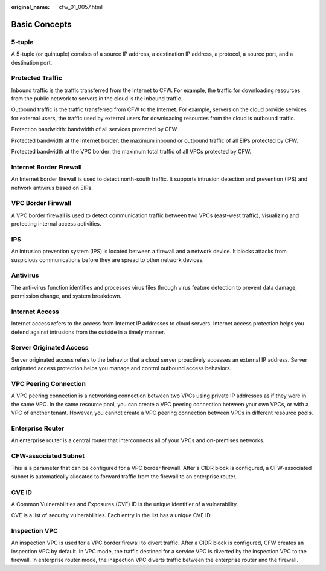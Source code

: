 :original_name: cfw_01_0057.html

.. _cfw_01_0057:

Basic Concepts
==============

5-tuple
-------

A 5-tuple (or quintuple) consists of a source IP address, a destination IP address, a protocol, a source port, and a destination port.

Protected Traffic
-----------------

Inbound traffic is the traffic transferred from the Internet to CFW. For example, the traffic for downloading resources from the public network to servers in the cloud is the inbound traffic.

Outbound traffic is the traffic transferred from CFW to the Internet. For example, servers on the cloud provide services for external users, the traffic used by external users for downloading resources from the cloud is outbound traffic.

Protection bandwidth: bandwidth of all services protected by CFW.

Protected bandwidth at the Internet border: the maximum inbound or outbound traffic of all EIPs protected by CFW.

Protected bandwidth at the VPC border: the maximum total traffic of all VPCs protected by CFW.

Internet Border Firewall
------------------------

An Internet border firewall is used to detect north-south traffic. It supports intrusion detection and prevention (IPS) and network antivirus based on EIPs.

VPC Border Firewall
-------------------

A VPC border firewall is used to detect communication traffic between two VPCs (east-west traffic), visualizing and protecting internal access activities.

IPS
---

An intrusion prevention system (IPS) is located between a firewall and a network device. It blocks attacks from suspicious communications before they are spread to other network devices.

Antivirus
---------

The anti-virus function identifies and processes virus files through virus feature detection to prevent data damage, permission change, and system breakdown.

Internet Access
---------------

Internet access refers to the access from Internet IP addresses to cloud servers. Internet access protection helps you defend against intrusions from the outside in a timely manner.

Server Originated Access
------------------------

Server originated access refers to the behavior that a cloud server proactively accesses an external IP address. Server originated access protection helps you manage and control outbound access behaviors.

VPC Peering Connection
----------------------

A VPC peering connection is a networking connection between two VPCs using private IP addresses as if they were in the same VPC. In the same resource pool, you can create a VPC peering connection between your own VPCs, or with a VPC of another tenant. However, you cannot create a VPC peering connection between VPCs in different resource pools.

Enterprise Router
-----------------

An enterprise router is a central router that interconnects all of your VPCs and on-premises networks.

CFW-associated Subnet
---------------------

This is a parameter that can be configured for a VPC border firewall. After a CIDR block is configured, a CFW-associated subnet is automatically allocated to forward traffic from the firewall to an enterprise router.

CVE ID
------

A Common Vulnerabilities and Exposures (CVE) ID is the unique identifier of a vulnerability.

CVE is a list of security vulnerabilities. Each entry in the list has a unique CVE ID.

Inspection VPC
--------------

An inspection VPC is used for a VPC border firewall to divert traffic. After a CIDR block is configured, CFW creates an inspection VPC by default. In VPC mode, the traffic destined for a service VPC is diverted by the inspection VPC to the firewall. In enterprise router mode, the inspection VPC diverts traffic between the enterprise router and the firewall.
